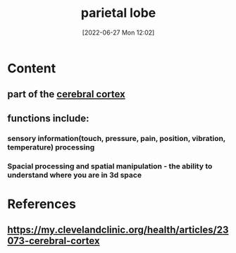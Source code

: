 :PROPERTIES:
:ID:       13c6d125-f9d7-4fd7-91e1-0983fac04cea
:END:
#+title: parietal lobe
#+date: [2022-06-27 Mon 12:02]
#+filetags:

* Content
** part of the [[id:b9237cc7-71e2-41e0-9020-956aba900c2c][cerebral cortex]]
** functions include:
*** sensory information(touch, pressure, pain, position, vibration, temperature) processing
*** Spacial processing and spatial manipulation - the ability to understand where you are in 3d space


* References
**  https://my.clevelandclinic.org/health/articles/23073-cerebral-cortex
